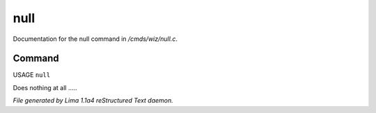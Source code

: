null
*****

Documentation for the null command in */cmds/wiz/null.c*.

Command
=======

USAGE ``null``

Does nothing at all .....

.. TAGS: RST



*File generated by Lima 1.1a4 reStructured Text daemon.*
